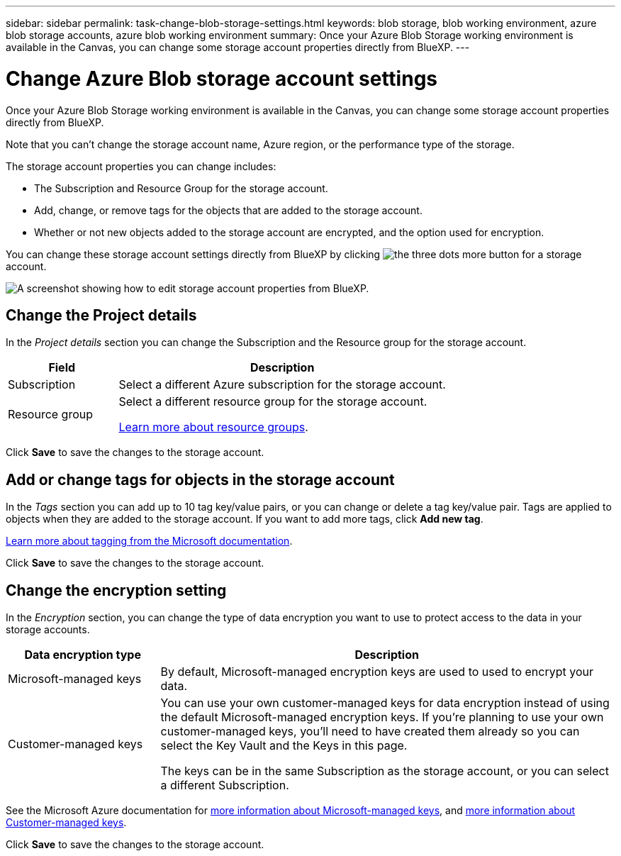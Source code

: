 ---
sidebar: sidebar
permalink: task-change-blob-storage-settings.html
keywords: blob storage, blob working environment, azure blob storage accounts, azure blob working environment
summary: Once your Azure Blob Storage working environment is available in the Canvas, you can change some storage account properties directly from BlueXP.
---

= Change Azure Blob storage account settings
:hardbreaks:
:nofooter:
:icons: font
:linkattrs:
:imagesdir: ./media/

[.lead]
Once your Azure Blob Storage working environment is available in the Canvas, you can change some storage account properties directly from BlueXP.

Note that you can't change the storage account name, Azure region, or the performance type of the storage.

The storage account properties you can change includes:

* The Subscription and Resource Group for the storage account.
* Add, change, or remove tags for the objects that are added to the storage account.
* Whether or not new objects added to the storage account are encrypted, and the option used for encryption.

You can change these storage account settings directly from BlueXP by clicking image:button-horizontal-more.gif[the three dots more button] for a storage account.

image:screenshot-edit-azure-blob-storage.png[A screenshot showing how to edit storage account properties from BlueXP.]

== Change the Project details

In the _Project details_ section you can change the Subscription and the Resource group for the storage account.

[cols=2*,options="header",cols="25,75"]
|===
| Field
| Description

| Subscription | Select a different Azure subscription for the storage account.

| Resource group a| Select a different resource group for the storage account. 

https://learn.microsoft.com/en-us/azure/azure-resource-manager/management/manage-resource-groups-portal[Learn more about resource groups^].

|===

Click *Save* to save the changes to the storage account.

== Add or change tags for objects in the storage account

In the _Tags_ section you can add up to 10 tag key/value pairs, or you can change or delete a tag key/value pair. Tags are applied to objects when they are added to the storage account. If you want to add more tags, click *Add new tag*.

https://learn.microsoft.com/en-us/azure/storage/blobs/storage-manage-find-blobs[Learn more about tagging from the Microsoft documentation^].

Click *Save* to save the changes to the storage account.

== Change the encryption setting

In the _Encryption_ section, you can change the type of data encryption you want to use to protect access to the data in your storage accounts.

[cols=2*,options="header",cols="25,75"]
|===
| Data encryption type
| Description

| Microsoft-managed keys | By default, Microsoft-managed encryption keys are used to used to encrypt your data. 

| Customer-managed keys a| You can use your own customer-managed keys for data encryption instead of using the default Microsoft-managed encryption keys. If you're planning to use your own customer-managed keys, you'll need to have created them already so you can select the Key Vault and the Keys in this page.

The keys can be in the same Subscription as the storage account, or you can select a different Subscription.

|===

See the Microsoft Azure documentation for https://learn.microsoft.com/en-us/azure/storage/common/storage-service-encryption[more information about Microsoft-managed keys^], and https://learn.microsoft.com/en-us/azure/storage/common/customer-managed-keys-overview[more information about Customer-managed keys^].

Click *Save* to save the changes to the storage account.
